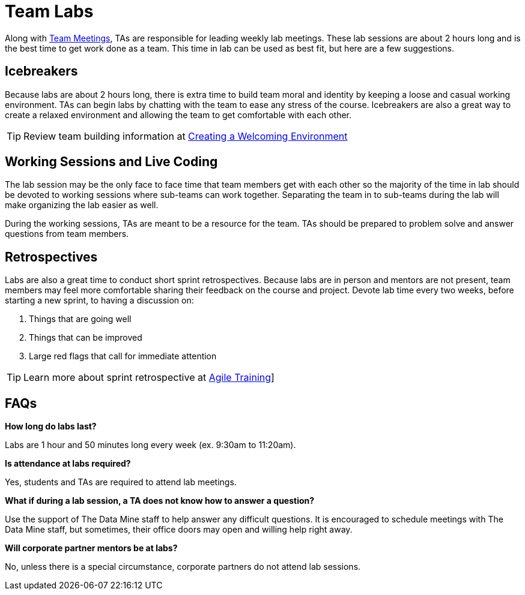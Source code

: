 = Team Labs

Along with  xref:rythms_team_meetings.adoc[Team Meetings], TAs are responsible for leading weekly lab meetings. These lab sessions are about 2 hours long and is the best time to get work done as a team. This time in lab can be used as best fit, but here are a few suggestions.

== Icebreakers
Because labs are about 2 hours long, there is extra time to build team moral and identity by keeping a loose and casual working environment. TAs can begin labs by chatting with the team to ease any stress of the course. Icebreakers are also a great way to create a relaxed environment and allowing the team to get comfortable with each other. 

[TIP]
====
Review team building information at xref:ta_welcoming_env.adoc[Creating a Welcoming Environment]
====

== Working Sessions and Live Coding
The lab session may be the only face to face time that team members get with each other so the majority of the time in lab should be devoted to working sessions where sub-teams can work together. Separating the team in to sub-teams during the lab will make organizing the lab easier as well. 

During the working sessions, TAs are meant to be a resource for the team. TAs should be prepared to problem solve and answer questions from team members. 

== Retrospectives
Labs are also a great time to conduct short sprint retrospectives. Because labs are in person and mentors are not present, team members may feel more comfortable sharing their feedback on the course and project. Devote lab time every two weeks, before starting a new sprint, to having a discussion on:

1. Things that are going well
2. Things that can be improved
3. Large red flags that call for immediate attention

[TIP]
====
Learn more about sprint retrospective at xref:agile-training.adoc[Agile Training]]
====

== FAQs
*How long do labs last?*

Labs are 1 hour and 50 minutes long every week (ex. 9:30am to 11:20am). 

*Is attendance at labs required?*

Yes, students and TAs are required to attend lab meetings. 

*What if during a lab session, a TA does not know how to answer a question?*

Use the support of The Data Mine staff to help answer any difficult questions. It is encouraged to schedule meetings with The Data Mine staff, but sometimes, their office doors may open and willing help right away. 

*Will corporate partner mentors be at labs?*

No, unless there is a special circumstance, corporate partners do not attend lab sessions.  